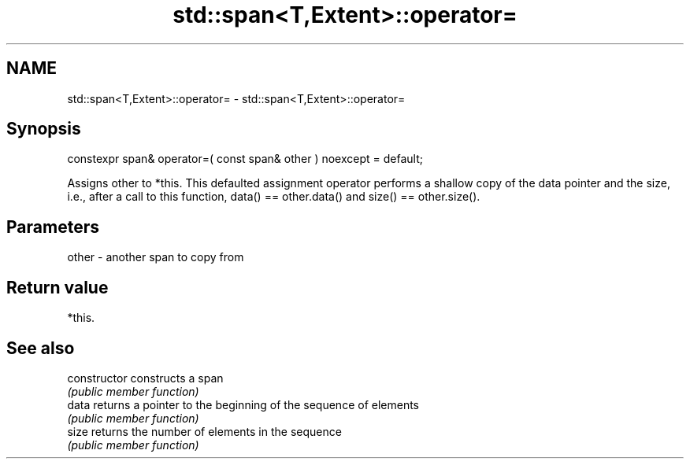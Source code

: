 .TH std::span<T,Extent>::operator= 3 "2020.03.24" "http://cppreference.com" "C++ Standard Libary"
.SH NAME
std::span<T,Extent>::operator= \- std::span<T,Extent>::operator=

.SH Synopsis
   constexpr span& operator=( const span& other ) noexcept = default;

   Assigns other to *this. This defaulted assignment operator performs a shallow copy of the data pointer and the size, i.e., after a call to this function, data() == other.data() and size() == other.size().

.SH Parameters

   other - another span to copy from

.SH Return value

   *this.

.SH See also

   constructor   constructs a span
                 \fI(public member function)\fP
   data          returns a pointer to the beginning of the sequence of elements
                 \fI(public member function)\fP
   size          returns the number of elements in the sequence
                 \fI(public member function)\fP
